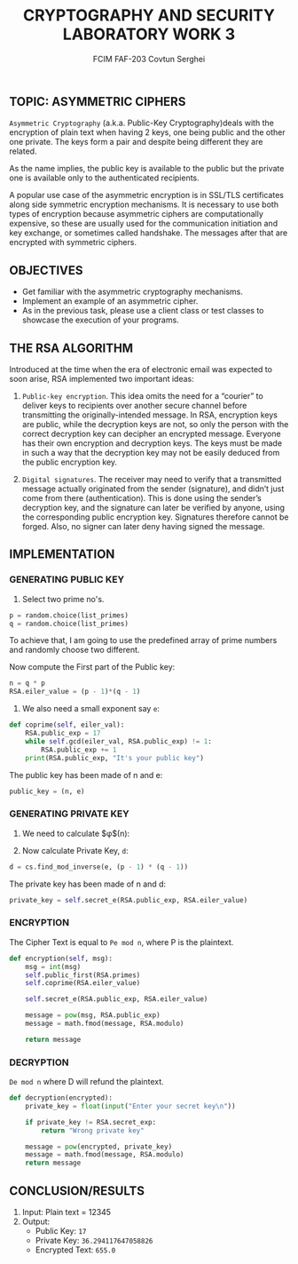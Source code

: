 #+TITLE: CRYPTOGRAPHY AND SECURITY LABORATORY WORK 3
#+AUTHOR: FCIM FAF-203 Covtun Serghei


** TOPIC: ASYMMETRIC CIPHERS

=Asymmetric Cryptography= (a.k.a. Public-Key Cryptography)deals with the encryption of plain text when having 2 keys, one being public and the other one private. The keys form a pair and despite being different they are related.

As the name implies, the public key is available to the public but the private one is available only to the authenticated recipients.

A popular use case of the asymmetric encryption is in SSL/TLS certificates along side symmetric encryption mechanisms. It is necessary to use both types of encryption because asymmetric ciphers are computationally expensive, so these are usually used for the communication initiation and key exchange, or sometimes called handshake. The messages after that are encrypted with symmetric ciphers.

** OBJECTIVES

- Get familiar with the asymmetric cryptography mechanisms.
- Implement an example of an asymmetric cipher.
- As in the previous task, please use a client class or test classes to showcase the execution of your programs.

** THE RSA ALGORITHM

Introduced at the time when the era of electronic email was expected to soon arise, RSA implemented two important ideas:

1. =Public-key encryption=. This idea omits the need for a “courier” to deliver keys to recipients over another secure channel before transmitting the originally-intended message. In RSA, encryption keys are public, while the decryption keys are not, so only the person with the correct decryption key can decipher an encrypted message. Everyone has their own encryption and decryption keys. The keys must be made in such a way that the decryption key may not be easily deduced from the public encryption key.

2. =Digital signatures=. The receiver may need to verify that a transmitted message actually originated from the sender (signature), and didn’t just come from there (authentication). This is done using the sender’s decryption key, and the signature can later be verified by anyone, using the corresponding public encryption key. Signatures therefore cannot be forged. Also, no signer can later deny having signed the message.

** IMPLEMENTATION

*** GENERATING PUBLIC KEY

1. Select two prime no's.

#+begin_src python
p = random.choice(list_primes)
q = random.choice(list_primes)
#+end_src

To achieve that, I am going to use the predefined array of prime numbers and randomly choose two different.

Now compute the First part of the Public key:

#+begin_src python
n = q * p
RSA.eiler_value = (p - 1)*(q - 1)
#+end_src

2. We also need a small exponent say =e=:

#+begin_src python
def coprime(self, eiler_val):
    RSA.public_exp = 17
    while self.gcd(eiler_val, RSA.public_exp) != 1:
        RSA.public_exp += 1
    print(RSA.public_exp, "It's your public key")
#+end_src

The public key has been made of n and e:

#+begin_src python
public_key = (n, e)
#+end_src

*** GENERATING PRIVATE KEY

1. We need to calculate $\phi$(n):

2. Now calculate Private Key, =d=:

#+begin_src python
d = cs.find_mod_inverse(e, (p - 1) * (q - 1))
#+end_src

The private key has been made of n and d:

#+begin_src python
private_key = self.secret_e(RSA.public_exp, RSA.eiler_value)
#+end_src

*** ENCRYPTION

The Cipher Text is equal to =Pe mod n=, where P is the plaintext.

#+begin_src python
def encryption(self, msg):
    msg = int(msg)
    self.public_first(RSA.primes)
    self.coprime(RSA.eiler_value)

    self.secret_e(RSA.public_exp, RSA.eiler_value)

    message = pow(msg, RSA.public_exp)
    message = math.fmod(message, RSA.modulo)

    return message
#+end_src

*** DECRYPTION

=De mod n= where D will refund the plaintext.

#+begin_src python
def decryption(encrypted):
    private_key = float(input("Enter your secret key\n"))

    if private_key != RSA.secret_exp:
        return "Wrong private key"

    message = pow(encrypted, private_key)
    message = math.fmod(message, RSA.modulo)
    return message
#+end_src

** CONCLUSION/RESULTS

1. Input:
    Plain text = 12345
2. Output:
    - Public Key: =17=
    - Private Key: =36.294117647058826=
    - Encrypted Text: =655.0=